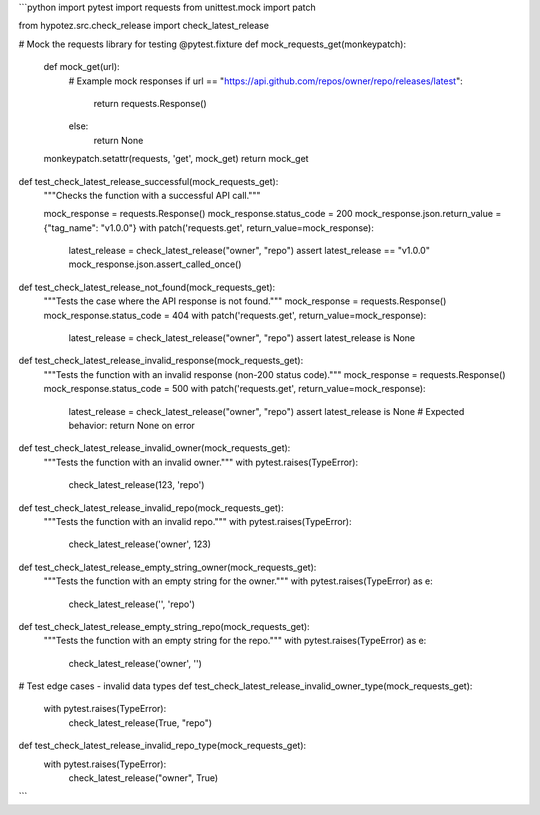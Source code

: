 ```python
import pytest
import requests
from unittest.mock import patch

from hypotez.src.check_release import check_latest_release


# Mock the requests library for testing
@pytest.fixture
def mock_requests_get(monkeypatch):
    def mock_get(url):
        # Example mock responses
        if url == "https://api.github.com/repos/owner/repo/releases/latest":
            return requests.Response()
        else:
           return None
    monkeypatch.setattr(requests, 'get', mock_get)
    return mock_get


def test_check_latest_release_successful(mock_requests_get):
    """Checks the function with a successful API call."""

    mock_response = requests.Response()
    mock_response.status_code = 200
    mock_response.json.return_value = {"tag_name": "v1.0.0"}
    with patch('requests.get', return_value=mock_response):
        latest_release = check_latest_release("owner", "repo")
        assert latest_release == "v1.0.0"
        mock_response.json.assert_called_once()


def test_check_latest_release_not_found(mock_requests_get):
    """Tests the case where the API response is not found."""
    mock_response = requests.Response()
    mock_response.status_code = 404
    with patch('requests.get', return_value=mock_response):
        latest_release = check_latest_release("owner", "repo")
        assert latest_release is None


def test_check_latest_release_invalid_response(mock_requests_get):
    """Tests the function with an invalid response (non-200 status code)."""
    mock_response = requests.Response()
    mock_response.status_code = 500
    with patch('requests.get', return_value=mock_response):
        latest_release = check_latest_release("owner", "repo")
        assert latest_release is None  # Expected behavior: return None on error


def test_check_latest_release_invalid_owner(mock_requests_get):
    """Tests the function with an invalid owner."""
    with pytest.raises(TypeError):
       check_latest_release(123, 'repo')
       

def test_check_latest_release_invalid_repo(mock_requests_get):
    """Tests the function with an invalid repo."""
    with pytest.raises(TypeError):
       check_latest_release('owner', 123)

def test_check_latest_release_empty_string_owner(mock_requests_get):
    """Tests the function with an empty string for the owner."""
    with pytest.raises(TypeError) as e:
       check_latest_release('', 'repo')


def test_check_latest_release_empty_string_repo(mock_requests_get):
    """Tests the function with an empty string for the repo."""
    with pytest.raises(TypeError) as e:
       check_latest_release('owner', '')


# Test edge cases - invalid data types
def test_check_latest_release_invalid_owner_type(mock_requests_get):
    with pytest.raises(TypeError):
        check_latest_release(True, "repo")

def test_check_latest_release_invalid_repo_type(mock_requests_get):
    with pytest.raises(TypeError):
        check_latest_release("owner", True)


```